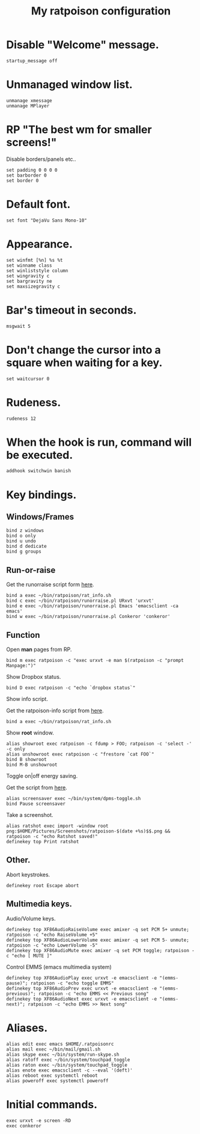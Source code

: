 #+TITLE: My ratpoison configuration

* Disable "Welcome" message.

#+begin_src shell-script
startup_message off
#+end_src

* Unmanaged window list.

#+begin_src shell-script
unmanage xmessage
unmanage MPlayer
#+end_src

* RP "The best wm for smaller screens!"

Disable borders/panels etc..

#+begin_src shell-script
set padding 0 0 0 0
set barborder 0
set border 0
#+end_src

* Default font.

#+begin_src shell-script
set font "DejaVu Sans Mono-10"
#+end_src

* Appearance.

#+begin_src shell-script
set winfmt [%n] %s %t
set winname class
set winliststyle column
set wingravity c
set bargravity ne
set maxsizegravity c
#+end_src

* Bar's timeout in seconds.

#+begin_src shell-script
msgwait 5
#+end_src

* Don't change the cursor into a square when waiting for a key.

#+begin_src shell-script
set waitcursor 0
#+end_src

* Rudeness.

#+begin_src shell-script
rudeness 12
#+end_src

* When the hook is run, command will be executed.

#+begin_src shell-script
addhook switchwin banish
#+end_src

* Key bindings.

** Windows/Frames

#+begin_src shell-script
bind z windows
bind o only
bind u undo
bind d dedicate
bind g groups
#+end_src

** Run-or-raise

Get the runorraise script form [[https://raw2.github.com/ivoarch/bin/master/ratpoison/runorraise.pl][here]].

#+begin_src shell-script
bind a exec ~/bin/ratpoison/rat_info.sh
bind c exec ~/bin/ratpoison/runorraise.pl URxvt 'urxvt'
bind e exec ~/bin/ratpoison/runorraise.pl Emacs 'emacsclient -ca emacs'
bind w exec ~/bin/ratpoison/runorraise.pl Conkeror 'conkeror'
#+end_src

** Function

Open *man* pages from RP.

#+begin_src shell-script
bind m exec ratpoison -c "exec urxvt -e man $(ratpoison -c "prompt Manpage:")"
#+end_src

Show Dropbox status.

#+begin_src shell-script
bind D exec ratpoison -c "echo `dropbox status`"
#+end_src

Show info script.

Get the ratpoison-info script from [[https://raw2.github.com/ivoarch/bin/master/ratpoison/rat_info.sh][here]].

#+begin_src shell-script
bind a exec ~/bin/ratpoison/rat_info.sh
#+end_src

Show *root* window.

#+begin_src shell-script
alias showroot exec ratpoison -c fdump > FOO; ratpoison -c 'select -' -c only
alias unshowroot exec ratpoison -c "frestore `cat FOO`"
bind B showroot
bind M-B unshowroot
#+end_src

Toggle on|off energy saving.

Get the script from [[https://raw2.github.com/ivoarch/bin/master/system/dpms-toggle.sh][here]].

#+begin_src shell-script
alias screensaver exec ~/bin/system/dpms-toggle.sh
bind Pause screensaver
#+end_src

Take a screenshot.

#+begin_src shell-script
alias ratshot exec import -window root png:$HOME/Pictures/Screenshots/ratpoison-$(date +%s)$$.png && ratpoison -c "echo Ratshot saved!"
definekey top Print ratshot
#+end_src

** Other.

Abort keystrokes.

#+begin_src shell-script
definekey root Escape abort
#+end_src


** Multimedia keys.

Audio/Volume keys.

#+begin_src shell-script
definekey top XF86AudioRaiseVolume exec amixer -q set PCM 5+ unmute; ratpoison -c "echo RaiseVolume +5"
definekey top XF86AudioLowerVolume exec amixer -q set PCM 5- unmute;  ratpoison -c "echo LowerVolume -5"
definekey top XF86AudioMute exec amixer -q set PCM toggle; ratpoison -c "echo [ MUTE ]"
#+end_src

Control EMMS (emacs multimedia system)

#+begin_src shell-script
definekey top XF86AudioPlay exec urxvt -e emacsclient -e "(emms-pause)"; ratpoison -c "echo toggle EMMS"
definekey top XF86AudioPrev exec urxvt -e emacsclient -e "(emms-previous)"; ratpoison -c "echo EMMS << Previous song"
definekey top XF86AudioNext exec urxvt -e emacsclient -e "(emms-next)"; ratpoison -c "echo EMMS >> Next song"
#+end_src

* Aliases.

#+begin_src shell-script
alias edit exec emacs $HOME/.ratpoisonrc
alias mail exec ~/bin/mail/gmail.sh
alias skype exec ~/bin/system/run-skype.sh
alias ratoff exec ~/bin/system/touchpad_toggle
alias raton exec ~/bin/system/touchpad_toggle
alias enote exec emacsclient -c --eval '(deft)'
alias reboot exec systemctl reboot
alias poweroff exec systemctl poweroff
#+end_src

* Initial commands.

#+begin_src shell-script
exec urxvt -e screen -RD
exec conkeror
#+end_src
